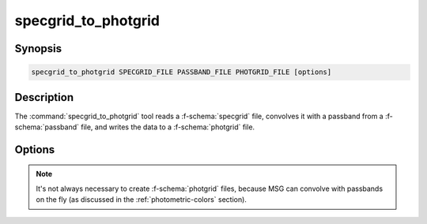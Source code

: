 .. _grid-tools-specgrid_to_photgrid:

specgrid_to_photgrid
~~~~~~~~~~~~~~~~~~~~

.. program:: specgrid_to_photgrid

Synopsis
--------

.. code-block:: text

   specgrid_to_photgrid SPECGRID_FILE PASSBAND_FILE PHOTGRID_FILE [options]

Description
-----------

The :command:`specgrid_to_photgrid` tool reads a :f-schema:`specgrid`
file, convolves it with a passband from a :f-schema:`passband` file,
and writes the data to a :f-schema:`photgrid` file.

Options
-------

.. option:: -h, --help

   Print a summary of options.

.. note::

   It's not always necessary to create :f-schema:`photgrid` files,
   because MSG can convolve with passbands on the fly (as discussed in
   the :ref:`photometric-colors` section).
